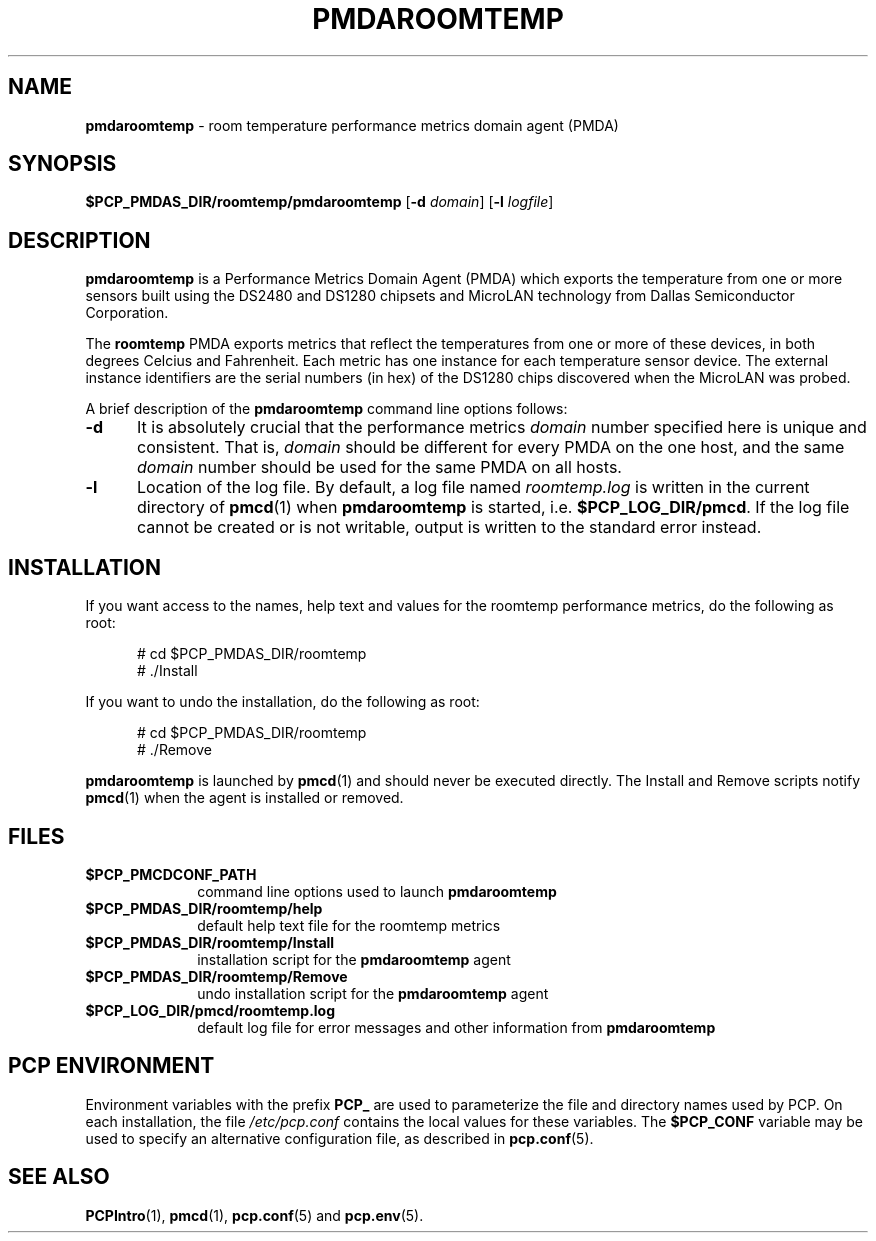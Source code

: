 '\"macro stdmacro
.\"
.\" Copyright (c) 2014 Red Hat.
.\"
.\" This program is free software; you can redistribute it and/or modify it
.\" under the terms of the GNU General Public License as published by the
.\" Free Software Foundation; either version 2 of the License, or (at your
.\" option) any later version.
.\"
.\" This program is distributed in the hope that it will be useful, but
.\" WITHOUT ANY WARRANTY; without even the implied warranty of MERCHANTABILITY
.\" or FITNESS FOR A PARTICULAR PURPOSE.  See the GNU General Public License
.\" for more details.
.\"
.TH PMDAROOMTEMP 1 "PCP" "Performance Co-Pilot"
.SH NAME
\f3pmdaroomtemp\f1 \- room temperature performance metrics domain agent (PMDA)
.SH SYNOPSIS
\f3$PCP_PMDAS_DIR/roomtemp/pmdaroomtemp\f1
[\f3\-d\f1 \f2domain\f1]
[\f3\-l\f1 \f2logfile\f1]
.SH DESCRIPTION
.B pmdaroomtemp
is a Performance Metrics Domain Agent (PMDA) which exports the
temperature from one or more sensors built using the DS2480 and
DS1280 chipsets and MicroLAN technology from Dallas Semiconductor
Corporation.
.PP
The
.B roomtemp
PMDA exports metrics that reflect the temperatures from one or
more of these devices, in both degrees Celcius and Fahrenheit.
Each metric has one instance for each temperature sensor device.
The external instance identifiers are the serial numbers (in hex)
of the DS1280 chips discovered when the MicroLAN was probed.
.PP
A brief description of the
.B pmdaroomtemp
command line options follows:
.TP 5
.B \-d
It is absolutely crucial that the performance metrics
.I domain
number specified here is unique and consistent.
That is,
.I domain
should be different for every PMDA on the one host, and the same
.I domain
number should be used for the same PMDA on all hosts.
.TP
.B \-l
Location of the log file.  By default, a log file named
.I roomtemp.log
is written in the current directory of
.BR pmcd (1)
when
.B pmdaroomtemp
is started, i.e.
.BR $PCP_LOG_DIR/pmcd .
If the log file cannot
be created or is not writable, output is written to the standard error instead.
.SH INSTALLATION
If you want access to the names, help text and values for the roomtemp
performance metrics, do the following as root:
.PP
.ft CW
.nf
.in +0.5i
# cd $PCP_PMDAS_DIR/roomtemp
# ./Install
.in
.fi
.ft 1
.PP
If you want to undo the installation, do the following as root:
.PP
.ft CW
.nf
.in +0.5i
# cd $PCP_PMDAS_DIR/roomtemp
# ./Remove
.in
.fi
.ft 1
.PP
.B pmdaroomtemp
is launched by
.BR pmcd (1)
and should never be executed directly.
The Install and Remove scripts notify
.BR pmcd (1)
when the agent is installed or removed.
.SH FILES
.PD 0
.TP 10
.B $PCP_PMCDCONF_PATH
command line options used to launch
.B pmdaroomtemp
.TP 10
.B $PCP_PMDAS_DIR/roomtemp/help
default help text file for the roomtemp metrics
.TP 10
.B $PCP_PMDAS_DIR/roomtemp/Install
installation script for the
.B pmdaroomtemp
agent
.TP 10
.B $PCP_PMDAS_DIR/roomtemp/Remove
undo installation script for the
.B pmdaroomtemp
agent
.TP 10
.B $PCP_LOG_DIR/pmcd/roomtemp.log
default log file for error messages and other information from
.B pmdaroomtemp
.PD
.SH "PCP ENVIRONMENT"
Environment variables with the prefix
.B PCP_
are used to parameterize the file and directory names
used by PCP.
On each installation, the file
.I /etc/pcp.conf
contains the local values for these variables.
The
.B $PCP_CONF
variable may be used to specify an alternative
configuration file,
as described in
.BR pcp.conf (5).
.SH SEE ALSO
.BR PCPIntro (1),
.BR pmcd (1),
.BR pcp.conf (5)
and
.BR pcp.env (5).

